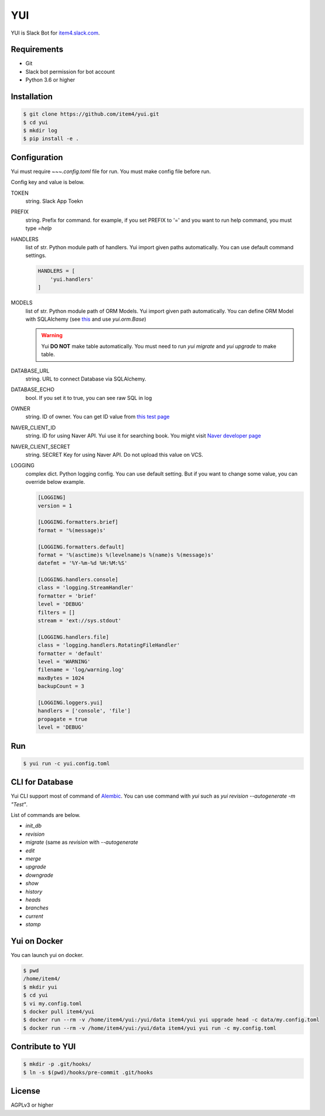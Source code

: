 YUI
===

.. image:: https://travis-ci.org/item4/yui.svg?branch=master
   :target: https://travis-ci.org/item4/yui

.. image:: https://codecov.io/gh/item4/yui/branch/master/graph/badge.svg
  :target: https://codecov.io/gh/item4/yui

YUI is Slack Bot for `item4.slack.com`_\.

.. _`item4.slack.com`: https://item4.slack.com


Requirements
------------

- Git
- Slack bot permission for bot account
- Python 3.6 or higher


Installation
------------

.. code-block:: bash

   $ git clone https://github.com/item4/yui.git
   $ cd yui
   $ mkdir log
   $ pip install -e .


Configuration
-------------

Yui must require `~~~.config.toml` file for run.
You must make config file before run.

Config key and value is below.

TOKEN
  string. Slack App Toekn

PREFIX
  string. Prefix for command.
  for example, if you set PREFIX to '=' and you want to run help command,
  you must type `=help`

HANDLERS
  list of str. Python module path of handlers.
  Yui import given paths automatically.
  You can use default command settings.

  .. code-block:: toml

     HANDLERS = [
         'yui.handlers'
     ]

MODELS
  list of str. Python module path of ORM Models.
  Yui import given path automatically.
  You can define ORM Model with SQLAlchemy (see this_ and use `yui.orm.Base`)

  .. warning::

     Yui **DO NOT** make table automatically.
     You must need to run `yui migrate` and `yui upgrade` to make table.

.. _this: http://docs.sqlalchemy.org/en/rel_1_1/orm/extensions/declarative/basic_use.html


DATABASE_URL
  string. URL to connect Database via SQLAlchemy.

DATABASE_ECHO
  bool. If you set it to true, you can see raw SQL in log

OWNER
  string. ID of owner.
  You can get ID value from `this test page`_

NAVER_CLIENT_ID
  string. ID for using Naver API.
  Yui use it for searching book.
  You might visit `Naver developer page`_

NAVER_CLIENT_SECRET
  string. SECRET Key for using Naver API.
  Do not upload this value on VCS.

LOGGING
  complex dict. Python logging config.
  You can use default setting.
  But if you want to change some value, you can override below example.

  .. code-block:: toml

      [LOGGING]
      version = 1

      [LOGGING.formatters.brief]
      format = '%(message)s'

      [LOGGING.formatters.default]
      format = '%(asctime)s %(levelname)s %(name)s %(message)s'
      datefmt = '%Y-%m-%d %H:%M:%S'

      [LOGGING.handlers.console]
      class = 'logging.StreamHandler'
      formatter = 'brief'
      level = 'DEBUG'
      filters = []
      stream = 'ext://sys.stdout'

      [LOGGING.handlers.file]
      class = 'logging.handlers.RotatingFileHandler'
      formatter = 'default'
      level = 'WARNING'
      filename = 'log/warning.log'
      maxBytes = 1024
      backupCount = 3

      [LOGGING.loggers.yui]
      handlers = ['console', 'file']
      propagate = true
      level = 'DEBUG'

.. _`this test page`: https://api.slack.com/methods/users.info/test
.. _`Naver developer page`: https://developers.naver.com


Run
---

.. code-block:: bash

   $ yui run -c yui.config.toml


CLI for Database
----------------

Yui CLI support most of command of Alembic_\.
You can use command with `yui` such as `yui revision --autogenerate -m "Test"`.

List of commands are below.

* `init_db`
* `revision`
* `migrate` (same as `revision` with `--autogenerate`
* `edit`
* `merge`
* `upgrade`
* `downgrade`
* `show`
* `history`
* `heads`
* `branches`
* `current`
* `stamp`

.. _Alembic: http://alembic.zzzcomputing.com/en/latest/


Yui on Docker
-------------

You can launch yui on docker.

.. code-block:: bash

   $ pwd
   /home/item4/
   $ mkdir yui
   $ cd yui
   $ vi my.config.toml
   $ docker pull item4/yui
   $ docker run --rm -v /home/item4/yui:/yui/data item4/yui yui upgrade head -c data/my.config.toml
   $ docker run --rm -v /home/item4/yui:/yui/data item4/yui yui run -c my.config.toml


Contribute to YUI
-----------------

.. code-block:: bash

   $ mkdir -p .git/hooks/
   $ ln -s $(pwd)/hooks/pre-commit .git/hooks


License
-------

AGPLv3 or higher
